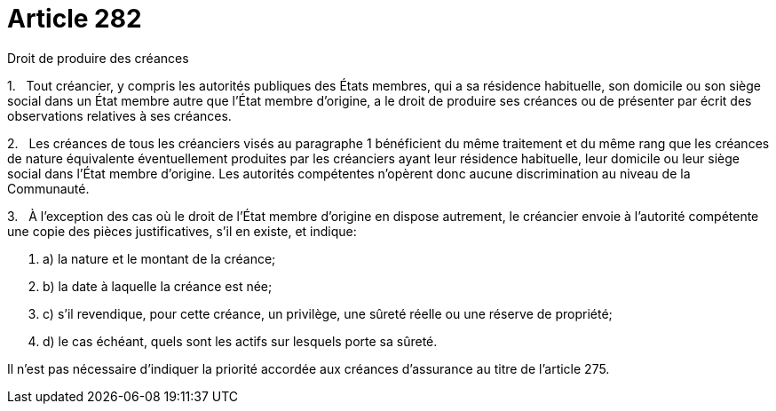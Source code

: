 = Article 282

Droit de produire des créances

1.   Tout créancier, y compris les autorités publiques des États membres, qui a sa résidence habituelle, son domicile ou son siège social dans un État membre autre que l'État membre d'origine, a le droit de produire ses créances ou de présenter par écrit des observations relatives à ses créances.

2.   Les créances de tous les créanciers visés au paragraphe 1 bénéficient du même traitement et du même rang que les créances de nature équivalente éventuellement produites par les créanciers ayant leur résidence habituelle, leur domicile ou leur siège social dans l'État membre d'origine. Les autorités compétentes n'opèrent donc aucune discrimination au niveau de la Communauté.

3.   À l'exception des cas où le droit de l'État membre d'origine en dispose autrement, le créancier envoie à l'autorité compétente une copie des pièces justificatives, s'il en existe, et indique:

. a) la nature et le montant de la créance;

. b) la date à laquelle la créance est née;

. c) s'il revendique, pour cette créance, un privilège, une sûreté réelle ou une réserve de propriété;

. d) le cas échéant, quels sont les actifs sur lesquels porte sa sûreté.

Il n'est pas nécessaire d'indiquer la priorité accordée aux créances d'assurance au titre de l'article 275.
